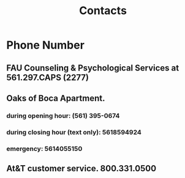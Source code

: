 #+TITLE: Contacts

* Phone Number
** FAU Counseling & Psychological Services at 561.297.CAPS (2277)
** Oaks of Boca Apartment.
*** during opening hour: (561) 395-0674
*** during closing hour (text only): 5618594924
*** emergency: 5614055150
** At&T customer service. 800.331.0500
